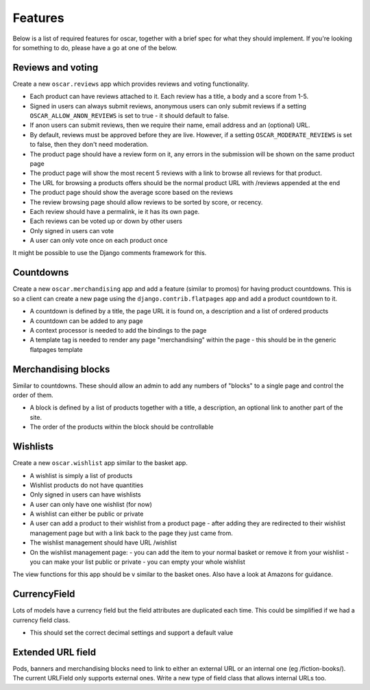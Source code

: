 ========
Features
========

Below is a list of required features for oscar, together with a brief spec for
what they should implement.  If you're looking for something to do, please have a
go at one of the below.


Reviews and voting
------------------

Create a new ``oscar.reviews`` app which provides reviews and voting functionality. 

* Each product can have reviews attached to it.  Each review has a title, a body and a score from 1-5.
* Signed in users can always submit reviews, anonymous users can only submit reviews if a setting 
  ``OSCAR_ALLOW_ANON_REVIEWS`` is set to true - it should default to false.
* If anon users can submit reviews, then we require their name, email address and an (optional) URL.
* By default, reviews must be approved before they are live.  However, if a setting ``OSCAR_MODERATE_REVIEWS``
  is set to false, then they don't need moderation.
* The product page should have a review form on it, any errors in the submission will be shown on the same product page
* The product page will show the most recent 5 reviews with a link to browse all reviews for that product.
* The URL for browsing a products offers should be the normal product URL with /reviews appended at the end
* The product page should show the average score based on the reviews 
* The review browsing page should allow reviews to be sorted by score, or recency.
* Each review should have a permalink, ie it has its own page.
* Each reviews can be voted up or down by other users
* Only signed in users can vote
* A user can only vote once on each product once

It might be possible to use the Django comments framework for this.


Countdowns
----------

Create a new ``oscar.merchandising`` app and add a feature (similar to promos) for having 
product countdowns.  This is so a client can create a new page using the ``django.contrib.flatpages``
app and add a product countdown to it.

* A countdown is defined by a title, the page URL it is found on, a description and a list of ordered products
* A countdown can be added to any page
* A context processor is needed to add the bindings to the page
* A template tag is needed to render any page "merchandising" within the page - this should be in the generic
  flatpages template


Merchandising blocks
--------------------

Similar to countdowns.  These should allow an admin to add any numbers of "blocks" to a single page
and control the order of them.

* A block is defined by a list of products together with a title, a description, an optional link
  to another part of the site. 
* The order of the products within the block should be controllable


Wishlists
---------

Create a new ``oscar.wishlist`` app similar to the basket app. 

* A wishlist is simply a list of products
* Wishlist products do not have quantities
* Only signed in users can have wishlists
* A user can only have one wishlist (for now)
* A wishlist can either be public or private
* A user can add a product to their wishlist from a product page - after adding they are redirected
  to their wishlist management page but with a link back to the page they just came from.
* The wishlist management should have URL /wishlist
* On the wishlist management page:
  - you can add the item to your normal basket or remove it from your wishlist 
  - you can make your list public or private
  - you can empty your whole wishlist
  
The view functions for this app should be v similar to the basket ones.  Also have a look at Amazons for
guidance.


CurrencyField
-------------

Lots of models have a currency field but the field attributes are duplicated each time.  This could be
simplified if we had a currency field class.  

* This should set the correct decimal settings and support a default value


Extended URL field
------------------

Pods, banners and merchandising blocks need to link to either an external URL or an internal
one (eg /fiction-books/).  The current URLField only supports external ones.  Write a new type 
of field class that allows internal URLs too. 


  